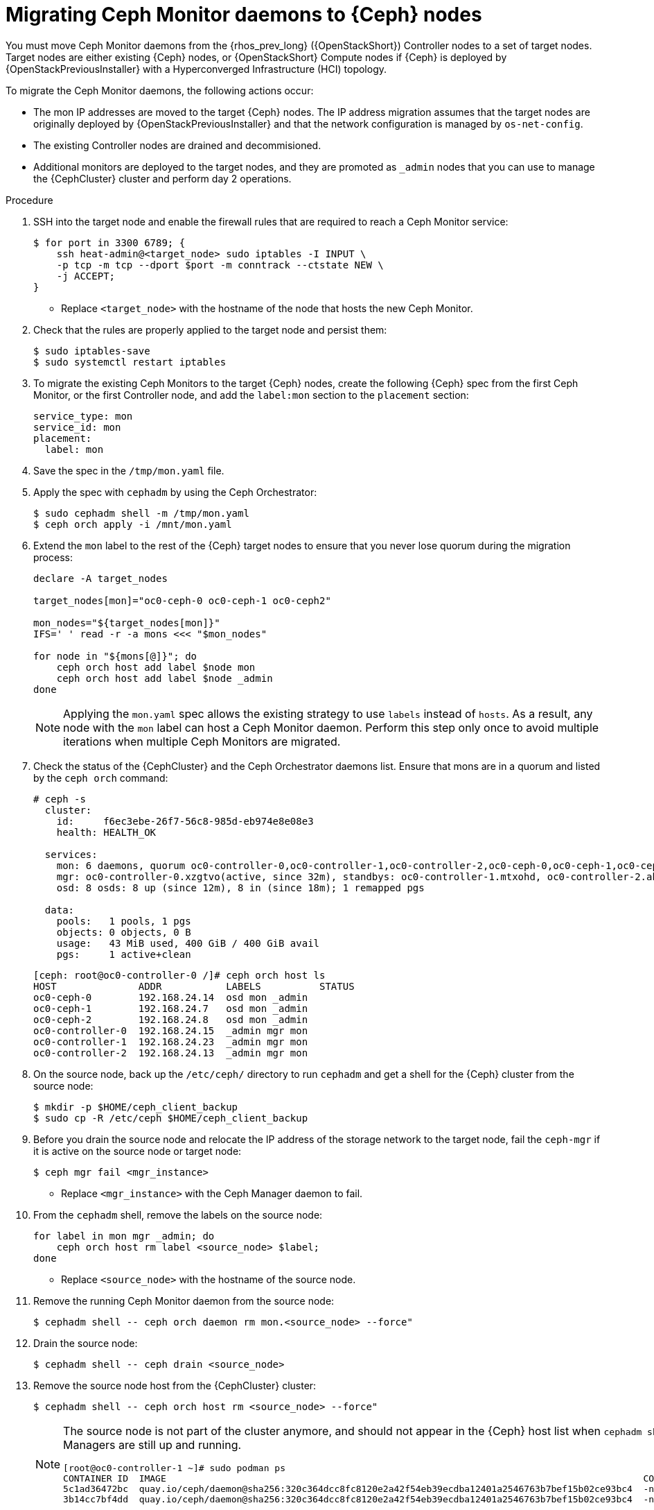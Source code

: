 [id="migrating-mon-from-controller-nodes_{context}"]

= Migrating Ceph Monitor daemons to {Ceph} nodes

You must move Ceph Monitor daemons from the {rhos_prev_long} ({OpenStackShort}) Controller nodes to a set of target nodes. Target nodes are either existing {Ceph} nodes, or {OpenStackShort} Compute nodes if {Ceph} is
deployed by {OpenStackPreviousInstaller} with a Hyperconverged Infrastructure (HCI) topology.

To migrate the Ceph Monitor daemons, the following actions occur:

* The mon IP addresses are moved to the target {Ceph} nodes. The IP address migration assumes that the target nodes are originally deployed by {OpenStackPreviousInstaller} and that the network configuration is managed by `os-net-config`.
* The existing Controller nodes are drained and decommisioned.
* Additional monitors are deployed to the target nodes, and they are promoted
as `_admin` nodes that you can use to manage the {CephCluster} cluster and
perform day 2 operations.
//kgilliga: We are going to move the following steps to the planning chapter. Hiding this for now to be used as a reference later.
//.Prerequisites

//* The target nodes, CephStorage or ComputeHCI, are configured to have both `storage` and `storage_mgmt` networks. This ensures that you can use both {Ceph} public and cluster networks from the same node. This step requires you to interact with {OpenStackPreviousInstaller}. From {OpenStackShort} {rhos_prev_ver} and later you do not have to run a stack update.
//+
//[NOTE]
//This step requires you to interact with {OpenStackPreviousInstaller}. From {OpenStackShort} {rhos_prev_ver} and later you do not have to run a stack update.
//* Run `os-net-config` on the bare metal node and configure additional networks:
//.. If target nodes are `CephStorage`, ensure that the network is defined in the
//`metalsmith.yaml` for the `CephStorage` nodes:
//+
//[source,yaml]
//----
//- name: CephStorage
//count: 2
//instances:
//- hostname: oc0-ceph-0
//name: oc0-ceph-0
//- hostname: oc0-ceph-1
//name: oc0-ceph-1
//defaults:
//networks:
//- network: ctlplane
//vif: true
//- network: storage_cloud_0
//subnet: storage_cloud_0_subnet
//- network: storage_mgmt_cloud_0
//subnet: storage_mgmt_cloud_0_subnet
//network_config:
//template: templates/single_nic_vlans/single_nic_vlans_storage.j2
//----

//.. Add the missing network:
//+
//----
//$ openstack overcloud node provision \
//-o overcloud-baremetal-deployed-0.yaml --stack overcloud-0 \
//--network-config -y --concurrency 2 /home/stack/metalsmith-0.yaml
//----

//.. Verify that the storage network is configured on the target nodes:
//+
//----
//(undercloud) [stack@undercloud ~]$ ssh heat-admin@192.168.24.14 ip -o -4 a
//1: lo    inet 127.0.0.1/8 scope host lo\       valid_lft forever preferred_lft forever
//5: br-storage    inet 192.168.24.14/24 brd 192.168.24.255 scope global br-storage\       valid_lft forever preferred_lft forever
//6: vlan1    inet 192.168.24.14/24 brd 192.168.24.255 scope global vlan1\       valid_lft forever preferred_lft forever
//7: vlan11    inet 172.16.11.172/24 brd 172.16.11.255 scope global vlan11\       valid_lft forever preferred_lft forever
//8: vlan12    inet 172.16.12.46/24 brd 172.16.12.255 scope global vlan12\       valid_lft forever preferred_lft forever
//----

.Procedure

. SSH into the target node and enable the firewall rules that are required to
reach a Ceph Monitor service:
+
----
$ for port in 3300 6789; {
    ssh heat-admin@<target_node> sudo iptables -I INPUT \
    -p tcp -m tcp --dport $port -m conntrack --ctstate NEW \
    -j ACCEPT;
}
----
+
* Replace `<target_node>` with the hostname of the node that hosts the new Ceph Monitor.

. Check that the rules are properly applied to the target node and persist them:
+
----
$ sudo iptables-save
$ sudo systemctl restart iptables
----

. To migrate the existing Ceph Monitors to the target {Ceph} nodes, create the following {Ceph} spec from the first Ceph Monitor, or the first Controller node, and add the `label:mon` section to the `placement` section:
+
[source,yaml]
----
service_type: mon
service_id: mon
placement:
  label: mon
----

. Save the spec in the `/tmp/mon.yaml` file.

. Apply the spec with `cephadm` by using the Ceph Orchestrator:
+
----
$ sudo cephadm shell -m /tmp/mon.yaml
$ ceph orch apply -i /mnt/mon.yaml
----

. Extend the `mon` label to the rest of the {Ceph} target nodes to ensure that
you never lose quorum during the migration process:
+
----
declare -A target_nodes

target_nodes[mon]="oc0-ceph-0 oc0-ceph-1 oc0-ceph2"

mon_nodes="${target_nodes[mon]}"
IFS=' ' read -r -a mons <<< "$mon_nodes"

for node in "${mons[@]}"; do
    ceph orch host add label $node mon
    ceph orch host add label $node _admin
done
----
+
[NOTE]
Applying the `mon.yaml` spec allows the existing strategy to use `labels`
instead of `hosts`. As a result, any node with the `mon` label can host a Ceph
Monitor daemon. Perform this step only once to avoid multiple iterations when multiple Ceph Monitors are migrated.

. Check the status of the {CephCluster} and the Ceph Orchestrator daemons list.
Ensure that mons are in a quorum and listed by the `ceph orch` command:
+
----
# ceph -s
  cluster:
    id:     f6ec3ebe-26f7-56c8-985d-eb974e8e08e3
    health: HEALTH_OK

  services:
    mon: 6 daemons, quorum oc0-controller-0,oc0-controller-1,oc0-controller-2,oc0-ceph-0,oc0-ceph-1,oc0-ceph-2 (age 19m)
    mgr: oc0-controller-0.xzgtvo(active, since 32m), standbys: oc0-controller-1.mtxohd, oc0-controller-2.ahrgsk
    osd: 8 osds: 8 up (since 12m), 8 in (since 18m); 1 remapped pgs

  data:
    pools:   1 pools, 1 pgs
    objects: 0 objects, 0 B
    usage:   43 MiB used, 400 GiB / 400 GiB avail
    pgs:     1 active+clean
----
+
----
[ceph: root@oc0-controller-0 /]# ceph orch host ls
HOST              ADDR           LABELS          STATUS
oc0-ceph-0        192.168.24.14  osd mon _admin
oc0-ceph-1        192.168.24.7   osd mon _admin
oc0-ceph-2        192.168.24.8   osd mon _admin
oc0-controller-0  192.168.24.15  _admin mgr mon
oc0-controller-1  192.168.24.23  _admin mgr mon
oc0-controller-2  192.168.24.13  _admin mgr mon
----

. On the source node, back up the `/etc/ceph/` directory to run `cephadm` and get a shell for the {Ceph} cluster from the source node:
+
----
$ mkdir -p $HOME/ceph_client_backup
$ sudo cp -R /etc/ceph $HOME/ceph_client_backup
----

. Before you drain the source node and relocate the IP address of the storage
network to the target node, fail the `ceph-mgr` if it is active on the
source node or target node:
+
----
$ ceph mgr fail <mgr_instance>
----
+
* Replace `<mgr_instance>` with the Ceph Manager daemon to fail.

. From the `cephadm` shell, remove the labels on the source node:
+
----
for label in mon mgr _admin; do
    ceph orch host rm label <source_node> $label;
done
----
+
* Replace `<source_node>` with the hostname of the source node.

. Remove the running Ceph Monitor daemon from the source node:
+
----
$ cephadm shell -- ceph orch daemon rm mon.<source_node> --force"
----

. Drain the source node:
+
----
$ cephadm shell -- ceph drain <source_node>
----

. Remove the source node host from the {CephCluster} cluster:
+
----
$ cephadm shell -- ceph orch host rm <source_node> --force"
----
+
[NOTE]
====
The source node is not part of the cluster anymore, and should not appear in
the {Ceph} host list when `cephadm shell -- ceph orch host ls` is run.
However, if you run `sudo podman ps` in the source node, the list might show that both Ceph Monitors and Ceph Managers are still up and running.

----
[root@oc0-controller-1 ~]# sudo podman ps
CONTAINER ID  IMAGE                                                                                        COMMAND               CREATED         STATUS             PORTS       NAMES
ifeval::["{build}" != "downstream"]
5c1ad36472bc  quay.io/ceph/daemon@sha256:320c364dcc8fc8120e2a42f54eb39ecdba12401a2546763b7bef15b02ce93bc4  -n mon.oc0-contro...  35 minutes ago  Up 35 minutes ago              ceph-f6ec3ebe-26f7-56c8-985d-eb974e8e08e3-mon-oc0-controller-1
3b14cc7bf4dd  quay.io/ceph/daemon@sha256:320c364dcc8fc8120e2a42f54eb39ecdba12401a2546763b7bef15b02ce93bc4  -n mgr.oc0-contro...  35 minutes ago  Up 35 minutes ago              ceph-f6ec3ebe-26f7-56c8-985d-eb974e8e08e3-mgr-oc0-controller-1-mtxohd
endif::[]
ifeval::["{build}" == "downstream"]
5c1ad36472bc  registry.redhat.io/ceph/rhceph@sha256:320c364dcc8fc8120e2a42f54eb39ecdba12401a2546763b7bef15b02ce93bc4  -n mon.oc0-contro...  35 minutes ago  Up 35 minutes ago              ceph-f6ec3ebe-26f7-56c8-985d-eb974e8e08e3-mon-oc0-controller-1
3b14cc7bf4dd  registry.redhat.io/ceph/rhceph@sha256:320c364dcc8fc8120e2a42f54eb39ecdba12401a2546763b7bef15b02ce93bc4  -n mgr.oc0-contro...  35 minutes ago  Up 35 minutes ago              ceph-f6ec3ebe-26f7-56c8-985d-eb974e8e08e3-mgr-oc0-controller-1-mtxohd
endif::[]
----
ifeval::["{build}" == "downstream"]
To clean up the existing containers and remove the `cephadm` data from the source node, contact Red Hat Support.
endif::[]
====

. Prepare the target node to host the new Ceph Monitor and add the `mon` label to the target node:
+
----
for label in mon mgr _admin; do
    ceph orch host label add <target_node> $label; done
done
----
+
* Replace `<target_node>` with the hostname of the host listed in the {CephCluster} through the `ceph orch host ls` command.

. Confirm that mons are in a quorum:
+
----
$ cephadm shell -- ceph -s
$ cephadm shell -- ceph orch ps | grep -i mon
----
+
// NOTE (fpantano): we need to document the same ip address migration procedure
// w/ an EDPM node that has already been adopted.

. Get the original Ceph Monitor IP address from the existing `/etc/ceph/ceph.conf` file on the `mon_host` line, for example:
+
----
mon_host = [v2:172.17.3.60:3300/0,v1:172.17.3.60:6789/0] [v2:172.17.3.29:3300/0,v1:172.17.3.29:6789/0] [v2:172.17.3.53:3300/0,v1:172.17.3.53:6789/0]
----

. Confirm that the Ceph Monitor IP address is present in the `os-net-config` configuration that is located in the `/etc/os-net-config` directory on the source node:
+
----
[tripleo-admin@controller-0 ~]$ grep "172.17.3.60" /etc/os-net-config/config.yaml
    - ip_netmask: 172.17.3.60/24
----

. Edit the `/etc/os-net-config/config.yaml` file and remove the `ip_netmask` line.

. Save the file and refresh the node network configuration:
+
----
$ sudo os-net-config -c /etc/os-net-config/config.yaml
----

. Verify that the IP address is not present in the source node anymore, for example:
+
----
$ [controller-0]$ ip -o a | grep 172.17.3.
----

. SSH into the target node, for example `cephstorage-0`, and add the IP address
for the new mon.

. On the target node, edit `/etc/os-net-config/config.yaml` and
add the `- ip_netmask: 172.17.3.60` line that you removed in the source node.

. Save the file and refresh the node network configuration:
+
----
$ sudo os-net-config -c /etc/os-net-config/config.yaml
----

. Verify that the IP address is present in the target node.

. Get the ceph mon spec:
+
----
$ ceph orch ls --export mon > mon.yaml
----

. Edit the retrieved spec and add the `unmanaged: true` keyword:
+
[source,yaml]
----
service_type: mon
service_id: mon
placement:
  label: mon
unmanaged: true
----

. Save the spec in the `/tmp/mon.yaml` file.

. Apply the spec with `cephadm` by using the Ceph Orchestrator:
+
----
$ sudo cephadm shell -m /tmp/mon.yaml
$ ceph orch apply -i /mnt/mon.yaml
----
+
The Ceph Monitor daemons are marked as `unmanaged`, and you can now redeploy the existing daemon and bind it to the migrated IP address.

. Delete the existing Ceph Monitor on the target node:
+
----
$ ceph orch daemon add rm mon.<target_node> --force
----
+
* Replace `<target_node>` with the hostname of the target node that is included in the {Ceph} cluster.

. Redeploy the new Ceph Monitor on the target node by using the migrated IP address:
+
----
$ ceph orch daemon add mon <target_node>:<ip_address>
----
+
* Replace `<ip_address>` with the IP address of the migrated IP address.

. Get the Ceph Monitor spec:
+
----
$ ceph orch ls --export mon > mon.yaml
----

. Edit the retrieved spec and set the `unmanaged` keyword to `false`:
+
[source,yaml]
----
service_type: mon
service_id: mon
placement:
  label: mon
unmanaged: false
----

. Save the spec in the `/tmp/mon.yaml` file.

. Apply the spec with `cephadm` by using the Ceph Orchestrator:
+
----
$ sudo cephadm shell -m /tmp/mon.yaml
$ ceph orch apply -i /mnt/mon.yaml
----
+
The new Ceph Monitor runs on the target node with the original IP address.

. Identify the running `mgr`:
+
----
$ sudo cephadm shell -- ceph -s
----
+
. Refresh the Ceph Manager information by force-failing it:
+
----
$ ceph mgr fail
----
+
. Refresh the `OSD` information:
+
----
$ ceph orch reconfig osd.default_drive_group
----

.Verification

* Verify that the {CephCluster} cluster is healthy:
+
----
[ceph: root@oc0-controller-0 specs]# ceph -s
  cluster:
    id:     f6ec3ebe-26f7-56c8-985d-eb974e8e08e3
    health: HEALTH_OK
...
...
----

.Next steps

* Repeat this procedure for any additional Controller node that hosts a Ceph Monitor until you migrate all the Ceph Monitor daemons to the target nodes.
